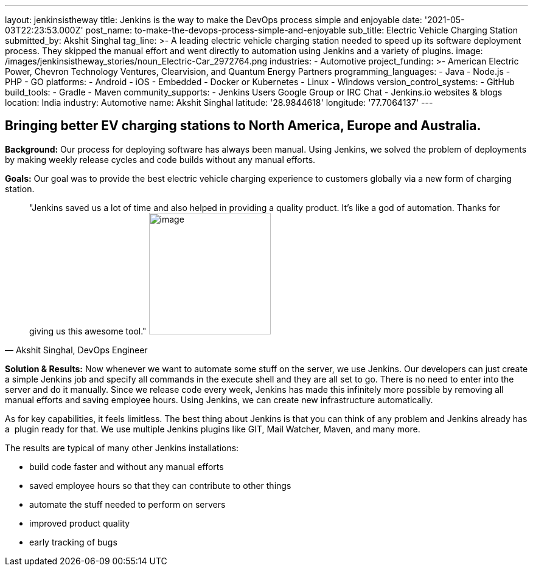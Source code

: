 ---
layout: jenkinsistheway
title: Jenkins is the way to make the DevOps process simple and enjoyable
date: '2021-05-03T22:23:53.000Z'
post_name: to-make-the-devops-process-simple-and-enjoyable
sub_title: Electric Vehicle Charging Station
submitted_by: Akshit Singhal
tag_line: >-
  A leading electric vehicle charging station needed to speed up its software
  deployment process. They skipped the manual effort and went directly to
  automation using Jenkins and a variety of plugins.
image: /images/jenkinsistheway_stories/noun_Electric-Car_2972764.png
industries:
  - Automotive
project_funding: >-
  American Electric Power, Chevron Technology Ventures, Clearvision, and Quantum
  Energy Partners
programming_languages:
  - Java
  - Node.js
  - PHP
  - GO
platforms:
  - Android
  - iOS
  - Embedded
  - Docker or Kubernetes
  - Linux
  - Windows
version_control_systems:
  - GitHub
build_tools:
  - Gradle
  - Maven
community_supports:
  - Jenkins Users Google Group or IRC Chat
  - Jenkins.io websites & blogs
location: India
industry: Automotive
name: Akshit Singhal
latitude: '28.9844618'
longitude: '77.7064137'
---





== Bringing better EV charging stations to North America, Europe and Australia.

*Background:* Our process for deploying software has always been manual. Using Jenkins, we solved the problem of deployments by making weekly release cycles and code builds without any manual efforts.

*Goals:* Our goal was to provide the best electric vehicle charging experience to customers globally via a new form of charging station.





[.testimonal]
[quote, "Akshit Singhal, DevOps Engineer"]
"Jenkins saved us a lot of time and also helped in providing a quality product. It's like a god of automation. Thanks for giving us this awesome tool."
image:/images/jenkinsistheway_stories/akshit.jpeg[image,width=200,height=200]


*Solution & Results:* Now whenever we want to automate some stuff on the server, we use Jenkins. Our developers can just create a simple Jenkins job and specify all commands in the execute shell and they are all set to go. There is no need to enter into the server and do it manually. Since we release code every week, Jenkins has made this infinitely more possible by removing all manual efforts and saving employee hours. Using Jenkins, we can create new infrastructure automatically.

As for key capabilities, it feels limitless. The best thing about Jenkins is that you can think of any problem and Jenkins already has a  plugin ready for that. We use multiple Jenkins plugins like GIT, Mail Watcher, Maven, and many more.

The results are typical of many other Jenkins installations:

* build code faster and without any manual efforts
* saved employee hours so that they can contribute to other things 
* automate the stuff needed to perform on servers 
* improved product quality 
* early tracking of bugs
